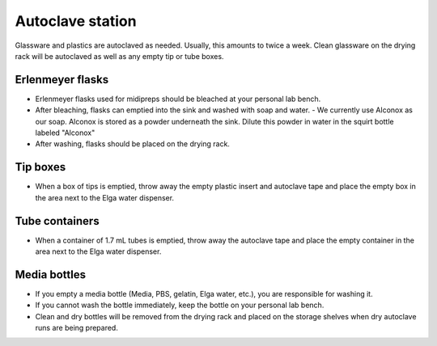 ===================
Autoclave station
===================

Glassware and plastics are autoclaved as needed. Usually, this amounts to twice a week. Clean glassware on the drying rack will be autoclaved as well as any empty tip or tube boxes. 

Erlenmeyer flasks
-------------------

- Erlenmeyer flasks used for midipreps should be bleached at your personal lab bench. 
- After bleaching, flasks can emptied into the sink and washed with soap and water. 
  - We currently use Alconox as our soap. Alconox is stored as a powder underneath the sink. Dilute this powder in water in the squirt bottle labeled "Alconox"
- After washing, flasks should be placed on the drying rack. 

Tip boxes
-----------

- When a box of tips is emptied, throw away the empty plastic insert and autoclave tape and place the empty box in the area next to the Elga water dispenser. 

Tube containers
----------------

- When a container of 1.7 mL tubes is emptied, throw away the autoclave tape and place the empty container in the area next to the Elga water dispenser.

Media bottles
--------------

- If you empty a media bottle (Media, PBS, gelatin, Elga water, etc.), you are responsible for washing it. 
- If you cannot wash the bottle immediately, keep the bottle on your personal lab bench. 
- Clean and dry bottles will be removed from the drying rack and placed on the storage shelves when dry autoclave runs are being prepared. 
